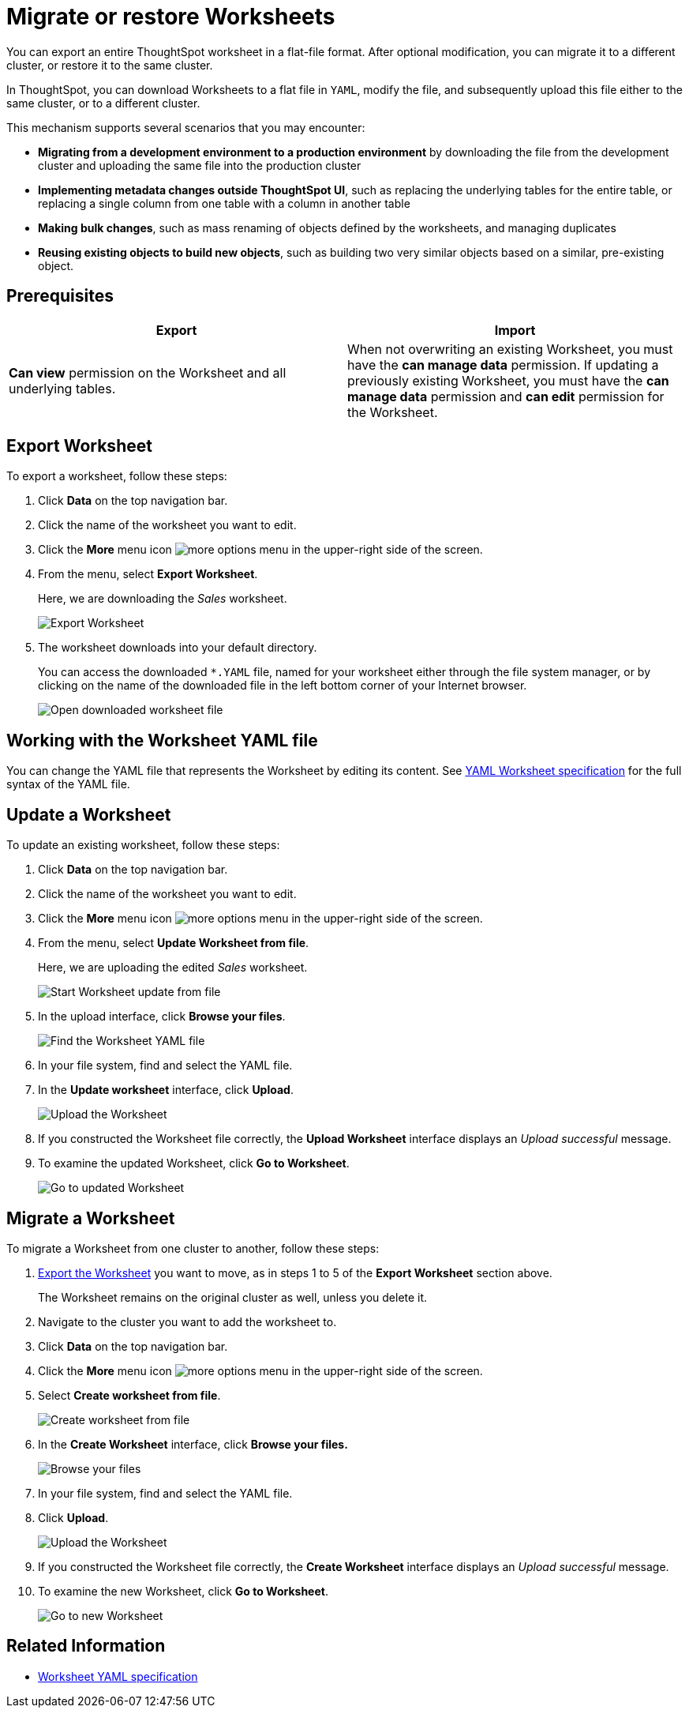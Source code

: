 = Migrate or restore Worksheets
:last_updated: 7/7/2020
:permalink: /:collection/:path.html
:sidebar: mydoc_sidebar

You can export an entire ThoughtSpot worksheet in a flat-file format. After optional modification, you can migrate it to a different cluster, or restore it to the same cluster.

In ThoughtSpot, you can download Worksheets to a flat file in `YAML`, modify the file, and subsequently upload this file either to the same cluster, or to a different cluster.

This mechanism supports several scenarios that you may encounter:

* *Migrating from a development environment to a production environment* by downloading the file from the development cluster and uploading the same file into the production cluster
* *Implementing metadata changes outside ThoughtSpot UI*, such as replacing the underlying tables for the entire table, or replacing a single column from one table with a column in another table
* *Making bulk changes*, such as mass renaming of objects defined by the worksheets, and managing duplicates
* *Reusing existing objects to build new objects*, such as building two very similar objects based on a similar, pre-existing object.

== Prerequisites
|===
| Export | Import

| *Can view* permission on the Worksheet and all underlying tables.
| When not overwriting an existing Worksheet, you must have the *can manage data* permission.
If updating a previously existing Worksheet, you must have the *can manage data* permission and *can edit* permission for the Worksheet.
|===

[#worksheet-export]
== Export Worksheet

To export a worksheet, follow these steps:

. Click *Data* on the top navigation bar.
. Click the name of the worksheet you want to edit.
. Click the *More* menu icon image:icon-more-10px.png[more options menu] in the upper-right side of the screen.
. From the menu, select *Export Worksheet*.
+
Here, we are downloading the _Sales_ worksheet.
+
image::worksheet-export.png[Export Worksheet]

. The worksheet downloads into your default directory.
+
You can access the downloaded `*.YAML` file, named for your worksheet either through the file system manager, or by clicking on the name of the downloaded file in the left bottom corner of your Internet browser.
+
image::worksheet-export-complete.png[Open downloaded worksheet file]

[#worksheet-change]
== Working with the Worksheet YAML file

You can change the YAML file that represents the Worksheet by editing its content.
See xref:yaml-worksheet.adoc[YAML Worksheet specification] for the full syntax of the YAML file.

[#worksheet-update]
== Update a Worksheet

To update an existing worksheet, follow these steps:

. Click *Data* on the top navigation bar.
. Click the name of the worksheet you want to edit.
. Click the *More* menu icon image:icon-more-10px.png[more options menu] in the upper-right side of the screen.
. From the menu, select *Update Worksheet from file*.
+
Here, we are uploading the edited _Sales_ worksheet.
+
image::worksheet-update-from-file.png[Start Worksheet update from file]

. In the upload interface, click *Browse your files*.
+
image::worksheet-update-browse.png[Find the Worksheet YAML file]

. In your file system, find and select the YAML file.
. In the *Update worksheet* interface, click *Upload*.
+
image::worksheet-update-upload.png[Upload the Worksheet]

. If you constructed the Worksheet file correctly, the *Upload Worksheet* interface displays an _Upload successful_ message.
. To examine the updated Worksheet, click *Go to Worksheet*.
+
image::worksheet-update-success.png[Go to updated Worksheet]

[#worksheet-migrate]
== Migrate a Worksheet

To migrate a Worksheet from one cluster to another, follow these steps:

. <<worksheet-export,Export the Worksheet>> you want to move, as in steps 1 to 5 of the *Export Worksheet* section above.
+
The Worksheet remains on the original cluster as well, unless you delete it.

. Navigate to the cluster you want to add the worksheet to.
. Click *Data* on the top navigation bar.
. Click the *More* menu icon image:icon-more-10px.png[more options menu] in the upper-right side of the screen.
. Select *Create worksheet from file*.
+
image::worksheet-create-from-file.png[Create worksheet from file]

. In the *Create Worksheet* interface, click *Browse your files.*
+
image::worksheet-create-browse-files.png[Browse your files]

. In your file system, find and select the YAML file.
. Click *Upload*.
+
image::worksheet-create-upload.png[Upload the Worksheet]

. If you constructed the Worksheet file correctly, the *Create Worksheet* interface displays an _Upload successful_ message.
. To examine the new Worksheet, click *Go to Worksheet*.
+
image::worksheet-create-go-to-worksheet.png[Go to new Worksheet]

== Related Information

* xref:yaml-worksheet.adoc[Worksheet YAML specification]

